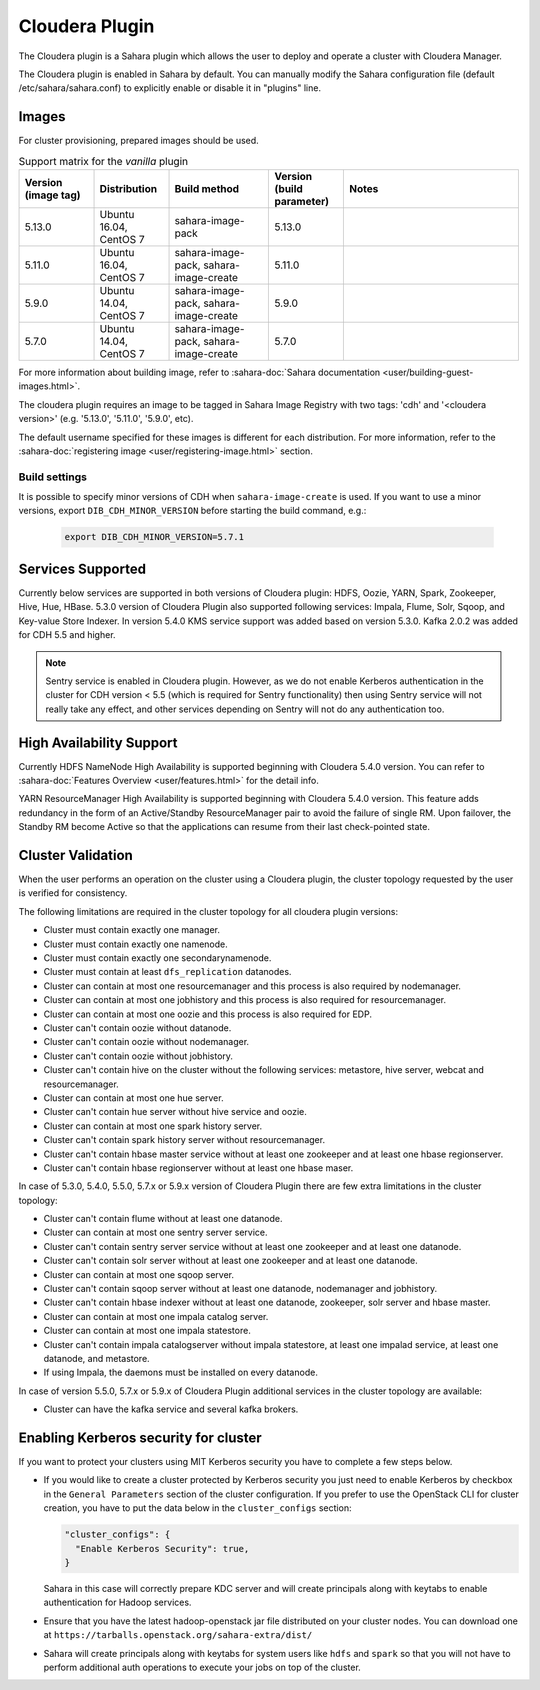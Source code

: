 Cloudera Plugin
===============

The Cloudera plugin is a Sahara plugin which allows the user to
deploy and operate a cluster with Cloudera Manager.

The Cloudera plugin is enabled in Sahara by default. You can manually
modify the Sahara configuration file (default /etc/sahara/sahara.conf) to
explicitly enable or disable it in "plugins" line.

Images
------

For cluster provisioning, prepared images should be used.

.. list-table:: Support matrix for the `vanilla` plugin
   :widths: 15 15 20 15 35
   :header-rows: 1

   * - Version
       (image tag)
     - Distribution
     - Build method
     - Version
       (build parameter)
     - Notes

   * - 5.13.0
     - Ubuntu 16.04, CentOS 7
     - sahara-image-pack
     - 5.13.0
     -

   * - 5.11.0
     - Ubuntu 16.04, CentOS 7
     - sahara-image-pack, sahara-image-create
     - 5.11.0
     -

   * - 5.9.0
     - Ubuntu 14.04, CentOS 7
     - sahara-image-pack, sahara-image-create
     - 5.9.0
     -

   * - 5.7.0
     - Ubuntu 14.04, CentOS 7
     - sahara-image-pack, sahara-image-create
     - 5.7.0
     -

For more information about building image, refer to
:sahara-doc:`Sahara documentation <user/building-guest-images.html>`.

The cloudera plugin requires an image to be tagged in Sahara Image Registry
with two tags: 'cdh' and '<cloudera version>' (e.g. '5.13.0', '5.11.0',
'5.9.0', etc).

The default username specified for these images is different for each
distribution. For more information, refer to the
:sahara-doc:`registering image <user/registering-image.html>` section.

Build settings
~~~~~~~~~~~~~~

It is possible to specify minor versions of CDH when ``sahara-image-create``
is used.
If you want to use a minor versions, export ``DIB_CDH_MINOR_VERSION``
before starting the build command, e.g.:

   .. sourcecode:: console

      export DIB_CDH_MINOR_VERSION=5.7.1

Services Supported
------------------

Currently below services are supported in both versions of Cloudera plugin:
HDFS, Oozie, YARN, Spark, Zookeeper, Hive, Hue, HBase. 5.3.0 version of
Cloudera Plugin also supported following services: Impala, Flume, Solr, Sqoop,
and Key-value Store Indexer. In version 5.4.0 KMS service support was added
based on version 5.3.0. Kafka 2.0.2 was added for CDH 5.5 and higher.

.. note::

    Sentry service is enabled in Cloudera plugin. However, as we do not enable
    Kerberos authentication in the cluster for CDH version < 5.5 (which is
    required for Sentry functionality) then using Sentry service will not
    really take any effect, and other services depending on Sentry will not do
    any authentication too.

High Availability Support
-------------------------

Currently HDFS NameNode High Availability is supported beginning with
Cloudera 5.4.0 version.  You can refer to
:sahara-doc:`Features Overview <user/features.html>` for the detail
info.

YARN ResourceManager High Availability is supported beginning with Cloudera
5.4.0 version. This feature adds redundancy in the form of an Active/Standby
ResourceManager pair to avoid the failure of single RM. Upon failover, the
Standby RM become Active so that the applications can resume from their last
check-pointed state.

Cluster Validation
------------------

When the user performs an operation on the cluster using a Cloudera plugin, the
cluster topology requested by the user is verified for consistency.

The following limitations are required in the cluster topology for all
cloudera plugin versions:

+ Cluster must contain exactly one manager.
+ Cluster must contain exactly one namenode.
+ Cluster must contain exactly one secondarynamenode.
+ Cluster must contain at least ``dfs_replication`` datanodes.
+ Cluster can contain at most one resourcemanager and this process is also
  required by nodemanager.
+ Cluster can contain at most one jobhistory and this process is also
  required for resourcemanager.
+ Cluster can contain at most one oozie and this process is also required
  for EDP.
+ Cluster can't contain oozie without datanode.
+ Cluster can't contain oozie without nodemanager.
+ Cluster can't contain oozie without jobhistory.
+ Cluster can't contain hive on the cluster without the following services:
  metastore, hive server, webcat and resourcemanager.
+ Cluster can contain at most one hue server.
+ Cluster can't contain hue server without hive service and oozie.
+ Cluster can contain at most one spark history server.
+ Cluster can't contain spark history server without resourcemanager.
+ Cluster can't contain hbase master service without at least one zookeeper
  and at least one hbase regionserver.
+ Cluster can't contain hbase regionserver without at least one hbase maser.

In case of 5.3.0, 5.4.0, 5.5.0, 5.7.x or 5.9.x version of Cloudera Plugin
there are few extra limitations in the cluster topology:

+ Cluster can't contain flume without at least one datanode.
+ Cluster can contain at most one sentry server service.
+ Cluster can't contain sentry server service without at least one zookeeper
  and at least one datanode.
+ Cluster can't contain solr server without at least one zookeeper and at
  least one datanode.
+ Cluster can contain at most one sqoop server.
+ Cluster can't contain sqoop server without at least one datanode,
  nodemanager and jobhistory.
+ Cluster can't contain hbase indexer without at least one datanode,
  zookeeper, solr server and hbase master.
+ Cluster can contain at most one impala catalog server.
+ Cluster can contain at most one impala statestore.
+ Cluster can't contain impala catalogserver without impala statestore,
  at least one impalad service, at least one datanode, and metastore.
+ If using Impala, the daemons must be installed on every datanode.

In case of version 5.5.0, 5.7.x or 5.9.x of Cloudera Plugin additional
services in the cluster topology are available:

+ Cluster can have the kafka service and several kafka brokers.

Enabling Kerberos security for cluster
--------------------------------------

If you want to protect your clusters using MIT Kerberos security you have to
complete a few steps below.

* If you would like to create a cluster protected by Kerberos security you
  just need to enable Kerberos by checkbox in the ``General Parameters``
  section of the cluster configuration. If you prefer to use the OpenStack CLI
  for cluster creation, you have to put the data below in the
  ``cluster_configs`` section:

  .. sourcecode:: console

     "cluster_configs": {
       "Enable Kerberos Security": true,
     }

  Sahara in this case will correctly prepare KDC server and will create
  principals along with keytabs to enable authentication for Hadoop services.

* Ensure that you have the latest hadoop-openstack jar file distributed
  on your cluster nodes. You can download one at
  ``https://tarballs.openstack.org/sahara-extra/dist/``

* Sahara will create principals along with keytabs for system users
  like ``hdfs`` and ``spark`` so that you will not have to
  perform additional auth operations to execute your jobs on top of the
  cluster.
